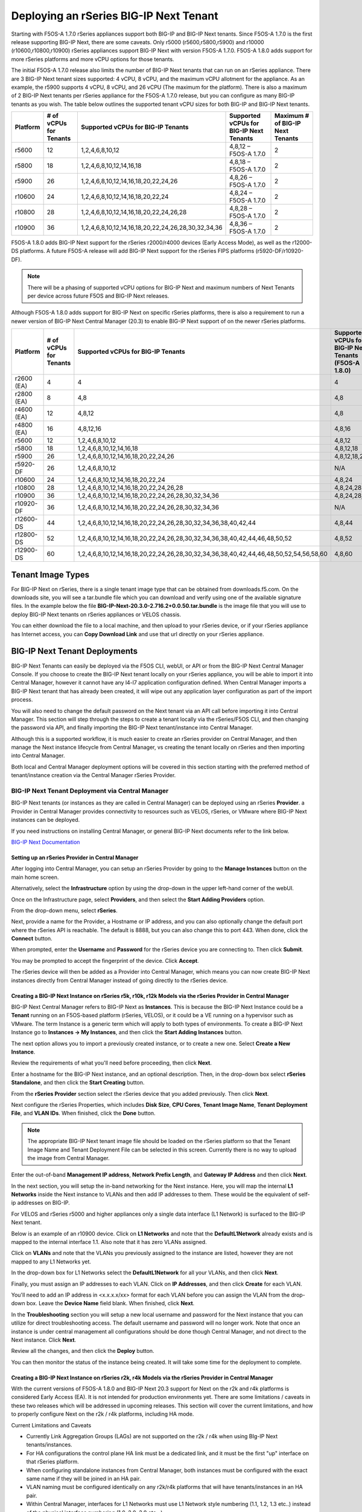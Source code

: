 =======================================
Deploying an rSeries BIG-IP Next Tenant
=======================================

Starting with F5OS-A 1.7.0 rSeries appliances support both BIG-IP and BIG-IP Next tenants. Since F5OS-A 1.7.0 is the first release supporting BIG-IP Next, there are some caveats. Only r5000 (r5600,r5800,r5900) and r10000 (r10600,r10800,r10900) rSeries appliances support BIG-IP Next with version F5OS-A 1.7.0. F5OS-A 1.8.0 adds support for more rSeries platforms and more vCPU options for those tenants.

The initial F5OS-A 1.7.0 release also limits the number of BIG-IP Next tenants that can run on an rSeries appliance. There are 3 BIG-IP Next tenant sizes supported: 4 vCPU, 8 vCPU, and the maximum vCPU allotment for the appliance. As an example, the r5900 supports 4 vCPU, 8 vCPU, and 26 vCPU (The maximum for the platform). There is also a maximum of 2 BIG-IP Next tenants per rSeries appliance for the F5OS-A 1.7.0 release, but you can configure as many BIG-IP tenants as you wish. The table below outlines the supported tenant vCPU sizes for both BIG-IP and BIG-IP Next tenants.

+--------------+------------------------+-----------------------------------------------------+-----------------------------------------+----------------------------------+
| Platform     | # of vCPUs for Tenants | Supported vCPUs for BIG-IP Tenants                  | Supported vCPUs for BIG-IP Next Tenants | Maximum # of BIG-IP Next Tenants |
+==============+========================+=====================================================+=========================================+==================================+
| r5600        | 12                     | 1,2,4,6,8,10,12                                     | 4,8,12 – F5OS-A 1.7.0                   | 2                                |
+--------------+------------------------+-----------------------------------------------------+-----------------------------------------+----------------------------------+
| r5800        | 18                     | 1,2,4,6,8,10,12,14,16,18                            | 4,8,18 – F5OS-A 1.7.0                   | 2                                |
+--------------+------------------------+-----------------------------------------------------+-----------------------------------------+----------------------------------+
| r5900        | 26                     | 1,2,4,6,8,10,12,14,16,18,20,22,24,26                | 4,8,26 – F5OS-A 1.7.0                   | 2                                |    
+--------------+------------------------+-----------------------------------------------------+-----------------------------------------+----------------------------------+
| r10600       | 24                     | 1,2,4,6,8,10,12,14,16,18,20,22,24                   | 4,8,24 – F5OS-A 1.7.0                   | 2                                |    
+--------------+------------------------+-----------------------------------------------------+-----------------------------------------+----------------------------------+
| r10800       | 28                     | 1,2,4,6,8,10,12,14,16,18,20,22,24,26,28             | 4,8,28 – F5OS-A 1.7.0                   | 2                                |    
+--------------+------------------------+-----------------------------------------------------+-----------------------------------------+----------------------------------+
| r10900       | 36                     | 1,2,4,6,8,10,12,14,16,18,20,22,24,26,28,30,32,34,36 | 4,8,36 – F5OS-A 1.7.0                   | 2                                |    
+--------------+------------------------+-----------------------------------------------------+-----------------------------------------+----------------------------------+

F5OS-A 1.8.0 adds BIG-IP Next support for the rSeries r2000/r4000 devices (Early Access Mode), as well as the r12000-DS platforms. A future F5OS-A release will add BIG-IP Next support for the rSeries FIPS platforms (r5920-DF/r10920-DF). 

.. Note:: There will be a phasing of supported vCPU options for BIG-IP Next and maximum numbers of Next Tenants per device across future F5OS and BIG-IP Next releases. 

Although F5OS-A 1.8.0 adds support for BIG-IP Next on specific rSeries platforms, there is also a requirement to run a newer version of BIG-IP Next Central Manager (20.3) to enable BIG-IP Next support of on the newer rSeries platforms. 

+--------------+------------------------+-----------------------------------------------------------------------------------------+--------------------------------------------------------+-------------------------------------------+
| Platform     | # of vCPUs for Tenants | Supported vCPUs for BIG-IP Tenants                                                      | Supported vCPUs for BIG-IP Next Tenants (F5OS-A 1.8.0) | Maximum # of BIG-IP Next Tenants          |
+==============+========================+=========================================================================================+========================================================+===========================================+
| r2600 (EA)   | 4                      | 4                                                                                       | 4                                                      | 1                                         |
+--------------+------------------------+-----------------------------------------------------------------------------------------+--------------------------------------------------------+-------------------------------------------+
| r2800 (EA)   | 8                      | 4,8                                                                                     | 4,8                                                    | 1                                         |
+--------------+------------------------+-----------------------------------------------------------------------------------------+--------------------------------------------------------+-------------------------------------------+
| r4600 (EA)   | 12                     | 4,8,12                                                                                  | 4,8                                                    | 1                                         |
+--------------+------------------------+-----------------------------------------------------------------------------------------+--------------------------------------------------------+-------------------------------------------+
| r4800 (EA)   | 16                     | 4,8,12,16                                                                               | 4,8,16                                                 | 1                                         |
+--------------+------------------------+-----------------------------------------------------------------------------------------+--------------------------------------------------------+-------------------------------------------+
| r5600        | 12                     | 1,2,4,6,8,10,12                                                                         | 4,8,12                                                 | 2                                         |
+--------------+------------------------+-----------------------------------------------------------------------------------------+--------------------------------------------------------+-------------------------------------------+
| r5800        | 18                     | 1,2,4,6,8,10,12,14,16,18                                                                | 4,8,12,18                                              | 2                                         |
+--------------+------------------------+-----------------------------------------------------------------------------------------+--------------------------------------------------------+-------------------------------------------+
| r5900        | 26                     | 1,2,4,6,8,10,12,14,16,18,20,22,24,26                                                    | 4,8,12,18,26                                           | 2                                         |
+--------------+------------------------+-----------------------------------------------------------------------------------------+--------------------------------------------------------+-------------------------------------------+
| r5920-DF     | 26                     | 1,2,4,6,8,10,12                                                                         |  N/A                                                   | N/A                                       |
+--------------+------------------------+-----------------------------------------------------------------------------------------+--------------------------------------------------------+-------------------------------------------+
| r10600       | 24                     | 1,2,4,6,8,10,12,14,16,18,20,22,24                                                       | 4,8,24                                                 | 2                                         |
+--------------+------------------------+-----------------------------------------------------------------------------------------+--------------------------------------------------------+-------------------------------------------+
| r10800       | 28                     | 1,2,4,6,8,10,12,14,16,18,20,22,24,26,28                                                 | 4,8,24,28                                              | 2                                         |
+--------------+------------------------+-----------------------------------------------------------------------------------------+--------------------------------------------------------+-------------------------------------------+
| r10900       | 36                     | 1,2,4,6,8,10,12,14,16,18,20,22,24,26,28,30,32,34,36                                     | 4,8,24,28,36                                           | 2                                         |
+--------------+------------------------+-----------------------------------------------------------------------------------------+--------------------------------------------------------+-------------------------------------------+
| r10920-DF    | 36                     | 1,2,4,6,8,10,12,14,16,18,20,22,24,26,28,30,32,34,36                                     | N/A                                                    | N/A                                       |
+--------------+------------------------+-----------------------------------------------------------------------------------------+--------------------------------------------------------+-------------------------------------------+
| r12600-DS    | 44                     | 1,2,4,6,8,10,12,14,16,18,20,22,24,26,28,30,32,34,36,38,40,42,44                         | 4,8,44                                                 | 5                                         |
+--------------+------------------------+-----------------------------------------------------------------------------------------+--------------------------------------------------------+-------------------------------------------+
| r12800-DS    | 52                     | 1,2,4,6,8,10,12,14,16,18,20,22,24,26,28,30,32,34,36,38,40,42,44,46,48,50,52             | 4,8,52                                                 | 5                                         |
+--------------+------------------------+-----------------------------------------------------------------------------------------+--------------------------------------------------------+-------------------------------------------+
| r12900-DS    | 60                     | 1,2,4,6,8,10,12,14,16,18,20,22,24,26,28,30,32,34,36,38,40,42,44,46,48,50,52,54,56,58,60 | 4,8,60                                                 | 5                                         |
+--------------+------------------------+-----------------------------------------------------------------------------------------+--------------------------------------------------------+-------------------------------------------+


Tenant Image Types
==================

For BIG-IP Next on rSeries, there is a single tenant image type that can be obtained from downloads.f5.com. On the downloads site, you will see a tar.bundle file which you can download and verify using one of the available signature files. In the example below the file **BIG-IP-Next-20.3.0-2.716.2+0.0.50.tar.bundle** is the image file that you will use to deploy BIG-IP Next tenants on rSeries appliances or VELOS chassis.

.. image:: images/rseries_deploying_a_bigip_next_tenant/image1.png
  :align: center
  :scale: 70% 

You can either download the file to a local machine, and then upload to your rSeries device, or if your rSeries appliance has Internet access, you can **Copy Download Link** and use that url directly on your rSeries appliance.

.. image:: images/rseries_deploying_a_bigip_next_tenant/image2a.png
  :align: center
  :scale: 70% 



BIG-IP Next Tenant Deployments
==============================

BIG-IP Next Tenants can easily be deployed via the F5OS CLI, webUI, or API or from the BIG-IP Next Central Manager Console. If you choose to create the BIG-IP Next tenant locally on your rSeries appliance, you will be able to import it into Central Manager, however it cannot have any l4-l7 application configuration defined. When Central Manager imports a BIG-IP Next tenant that has already been created, it will wipe out any application layer configuration as part of the import process.

You will also need to change the default password on the Next tenant via an API call before importing it into Central Manager. This section will step through the steps to create a tenant locally via the rSeries/F5OS CLI, and then changing the password via API, and finally importing the BIG-IP Next tenant/instance into Central Manager.

Although this is a supported workflow, it is much easier to create an rSeries provider on Central Manager, and then manage the Next instance lifecycle from Central Manager, vs creating the tenant locally on rSeries and then importing into Central Manager. 

Both local and Central Manager deployment options will be covered in this section starting with the preferred method of tenant/instance creation via the Central Manager rSeries Provider.


BIG-IP Next Tenant Deployment via Central Manager
-------------------------------------------------

BIG-IP Next tenants (or instances as they are called in Central Manager) can be deployed using an rSeries **Provider**. a Provider in Central Manager provides connectivity to resources such as VELOS, rSeries, or VMware where BIG-IP Next instances can be deployed. 

If you need instructions on installing Central Manager, or general BIG-IP Next documents refer to the link below.

`BIG-IP Next Documentation <https://clouddocs.f5.com/bigip-next/latest/>`_

Setting up an rSeries Provider in Central Manager
^^^^^^^^^^^^^^^^^^^^^^^^^^^^^^^^^^^^^^^^^^^^^^^^^

After logging into Central Manager, you can setup an rSeries Provider by going to the **Manage Instances** button on the main home screen. 

.. image:: images/rseries_deploying_a_bigip_next_tenant/central-manager-home.png
  :align: center
  :scale: 70% 

Alternatively, select the **Infrastructure** option by using the drop-down in the upper left-hand corner of the webUI.

.. image:: images/rseries_deploying_a_bigip_next_tenant/infrastructure.png
  :align: center
  :scale: 70% 

Once on the Infrastructure page, select **Providers**, and then select the **Start Adding Providers** option.
 
.. image:: images/rseries_deploying_a_bigip_next_tenant/providers.png
  :align: center
  :scale: 70% 

From the drop-down menu, select **rSeries**.

.. image:: images/rseries_deploying_a_bigip_next_tenant/add-an-instance-provider.png
  :align: center
  :scale: 70% 

Next, provide a name for the Provider, a Hostname or IP address, and you can also optionally change the default port where the rSeries API is reachable. The default is 8888, but you can also change this to port 443. When done, click the **Connect** button.

.. image:: images/rseries_deploying_a_bigip_next_tenant/provider-properties.png
  :align: center
  :scale: 70% 

When prompted, enter the **Username** and **Password** for the rSeries device you are connecting to. Then click **Submit**.

.. image:: images/rseries_deploying_a_bigip_next_tenant/provider-username.png
  :align: center
  :scale: 70% 

You may be prompted to accept the fingerprint of the device. Click **Accept**.

.. image:: images/rseries_deploying_a_bigip_next_tenant/fingerprint.png
  :align: center
  :scale: 70% 

The rSeries device will then be added as a Provider into Central Manager, which means you can now create BIG-IP Next instances directly from Central Manager instead of going directly to the rSeries device. 

.. image:: images/rseries_deploying_a_bigip_next_tenant/provider-summary.png
  :align: center
  :scale: 70% 

Creating a BIG-IP Next Instance on rSeries r5k, r10k, r12k Models via the rSeries Provider in Central Manager
^^^^^^^^^^^^^^^^^^^^^^^^^^^^^^^^^^^^^^^^^^^^^^^^^^^^^^^^^^^^^^^^^^^^^^^^^^^^^^^^^^^^^^^^^^^^^^^^^^^^^^^^^^^^^

BIG-IP Next Central Manager refers to BIG-IP Next as **Instances**. This is because the BIG-IP Next Instance could be a **Tenant** running on an F5OS-based platform (rSeries, VELOS), or it could be a VE running on a hypervisor such as VMware. The term Instance is a generic term which will apply to both types of environments. To create a BIG-IP Next Instance go to **Instances -> My Instances**, and then click the **Start Adding Instances** button.

.. image:: images/rseries_deploying_a_bigip_next_tenant/start-adding-instances.png
  :align: center
  :scale: 70% 

The next option allows you to import a previously created instance, or to create a new one. Select **Create a New Instance**.

.. image:: images/rseries_deploying_a_bigip_next_tenant/create-a-new-instance.png
  :align: center
  :scale: 70% 

Review the requirements of what you'll need before proceeding, then click **Next**.

.. image:: images/rseries_deploying_a_bigip_next_tenant/what-youll-need.png
  :align: center
  :scale: 70% 

Enter a hostname for the BIG-IP Next instance, and an optional description. Then, in the drop-down box select **rSeries Standalone**, and then click the **Start Creating** button.

.. image:: images/rseries_deploying_a_bigip_next_tenant/start-creating.png
  :align: center
  :scale: 70% 

From the **rSeries Provider** section select the rSeries device that you added previously. Then click **Next**.

.. image:: images/rseries_deploying_a_bigip_next_tenant/select-bigip-next-instance.png
  :align: center
  :scale: 70% 

Next configure the rSeries Properties, which includes **Disk Size**, **CPU Cores**, **Tenant Image Name**, **Tenant Deployment File**, and **VLAN IDs**. When finished, click the **Done** button.

.. Note:: The appropriate BIG-IP Next tenant image file should be loaded on the rSeries platform so that the Tenant Image Name and Tenant Deployment File can be selected in this screen. Currently there is no way to upload the image from Central Manager. 

.. image:: images/rseries_deploying_a_bigip_next_tenant/rseries-properties-1.png
  :align: center
  :scale: 70% 

Enter the out-of-band **Management IP address**, **Network Prefix Length**, and **Gateway IP Address** and then click **Next**.

.. image:: images/rseries_deploying_a_bigip_next_tenant/next-mgmt-addressing.png
  :align: center
  :scale: 70% 

In the next section, you will setup the in-band networking for the Next instance. Here, you will map the internal **L1 Networks** inside the Next instance to VLANs and then add IP addresses to them. These would be the equivalent of self-ip addresses on BIG-IP.

.. image:: images/rseries_deploying_a_bigip_next_tenant/next-networking.png
  :align: center
  :scale: 70% 

For VELOS and rSeries r5000 and higher appliances only a single data interface (L1 Network) is surfaced to the BIG-IP Next tenant. 

.. image:: images/rseries_deploying_a_bigip_next_tenant/next-internal-networking-diagram.png
  :align: center
  :scale: 70% 


Below is an example of an r10900 device. Click on **L1 Networks** and note that the **DefaultL1Network** already exists and is mapped to the internal interface 1.1. Also note that it has zero VLANs assigned. 

.. image:: images/rseries_deploying_a_bigip_next_tenant/l1networks.png
  :align: center
  :scale: 70% 

Click on **VLANs** and note that the VLANs you previously assigned to the instance are listed, however they are not mapped to any L1 Networks yet.

.. image:: images/rseries_deploying_a_bigip_next_tenant/next-vlans.png
  :align: center
  :scale: 70% 

In the drop-down box for L1 Networks select the **DefaultL1Network** for all your VLANs, and then click **Next**.

.. image:: images/rseries_deploying_a_bigip_next_tenant/default-l1network-pick.png
  :align: center
  :scale: 70% 

Finally, you must assign an IP addresses to each VLAN. Click on **IP Addresses**, and then click **Create** for each VLAN.

.. image:: images/rseries_deploying_a_bigip_next_tenant/networking-ip-addresses.png
  :align: center
  :scale: 70% 

You'll need to add an IP address in <x.x.x.x/xx> format for each VLAN before you can assign the VLAN from the drop-down box. Leave the **Device Name** field blank. When finished, click **Next**.

.. image:: images/rseries_deploying_a_bigip_next_tenant/ip-to-vlan.png
  :align: center
  :scale: 70% 

In the **Troubleshooting** section you will setup a new local username and password for the Next instance that you can utilize for direct troubleshooting access. The default username and password will no longer work. Note that once an instance is under central management all configurations should be done though Central Manager, and not direct to the Next instance. Click **Next**.

.. image:: images/rseries_deploying_a_bigip_next_tenant/admin-cm.png
  :align: center
  :scale: 70% 

Review all the changes, and then click the **Deploy** button.

.. image:: images/rseries_deploying_a_bigip_next_tenant/summary-review-deploy.png
  :align: center
  :scale: 70% 

You can then monitor the status of the instance being created. It will take some time for the deployment to complete.

.. image:: images/rseries_deploying_a_bigip_next_tenant/creating-instance.png
  :align: center
  :scale: 70% 

Creating a BIG-IP Next Instance on rSeries r2k, r4k Models via the rSeries Provider in Central Manager
^^^^^^^^^^^^^^^^^^^^^^^^^^^^^^^^^^^^^^^^^^^^^^^^^^^^^^^^^^^^^^^^^^^^^^^^^^^^^^^^^^^^^^^^^^^^^^^^^^^^^^

With the current versions of F5OS-A 1.8.0 and BIG-IP Next 20.3 support for Next on the r2k and r4k platforms is considered Early Access (EA). It is not intended for production environments yet. There are some limitations / caveats in these two releases which will be addressed in upcoming releases. This section will cover the current limitations, and how to properly configure Next on the r2k / r4k platforms, including HA mode. 

Current Limitations and Caveats

- Currently Link Aggregation Groups (LAGs) are not supported on the r2k / r4k when using BIg-IP Next tenants/instances.
- For HA configurations the control plane HA link must be a dedicated link, and it must be the first "up" interface on that rSeries platform.
- When configuring standalone instances from Central Manager, both instances must be configured with the exact same name if they will be joined in an HA pair.
- VLAN naming must be configured identically on any r2k/r4k platforms that will have tenants/instances in an HA pair.
- Within Central Manager, interfaces for L1 Networks must use L1 Network style numbering (1.1, 1.2, 1.3 etc..) instead of the physical interface numbering (1.0, 2.0, 3.0 etc...) 
- When configuring a standalone instance from Central Manager, all VLAN naming between nodes in an HA cluster must be identical.
- When configuring a standalone instance from Central Manager, all L1 Network naming between nodes in an HA cluster must be identical.
- When configuring a standalone instance from Central Manager, all VLANs must be configured in the Default VRF.
- When configuring a standalone instance from Central Manager, IP addresses should only be configured for non-HA networks. i.e. don't configure IP addresses for CPHA and DPHA networks when defining the standalone instances.


BIG-IP Next Central Manager refers to BIG-IP Next as **Instances**. This is because the BIG-IP Next Instance could be a **Tenant** running on an F5OS-based platform (rSeries, VELOS), or it could be a VE running on a hypervisor such as VMware. The term Instance is a generic term which will apply to both types of environments. To create a BIG-IP Next Instance go to **Instances -> My Instances**, and then click the **Start Adding Instances** button.

.. image:: images/rseries_deploying_a_bigip_next_tenant/start-adding-instances.png
  :align: center
  :scale: 70% 

The next option allows you to import a previously created instance, or to create a new one. Select **Create a New Instance**.

.. image:: images/rseries_deploying_a_bigip_next_tenant/create-a-new-instance.png
  :align: center
  :scale: 70% 

Review the requirements of what you'll need before proceeding, then click **Next**.

.. image:: images/rseries_deploying_a_bigip_next_tenant/what-youll-need.png
  :align: center
  :scale: 70% 

Enter a hostname for the BIG-IP Next instance, and an optional description. Then, in the drop-down box select **rSeries Standalone**, and then click the **Start Creating** button. From the **rSeries Provider** section select the rSeries device that you added previously. Then click **Next**.

.. Note:: In the current F5OS-A 1.8.0 and BIG-IP Next releases the hostname must be exactly the same for any standalone nodes that wil be later joined as part of an HA cluster.

.. image:: images/rseries_deploying_a_bigip_next_tenant/start-creating-4k.png
  :align: center
  :scale: 70% 

Next configure the rSeries Properties, which includes **Disk Size**, **CPU Cores**, **Tenant Image Name**, **Tenant Deployment File**, and **VLAN IDs**. You will need one or more in-band VLANs for client/server traffic, and one VLAN for data plane HA traffic, and another for control plane HA traffic. When finished, click the **Done** button. Enter the out-of-band **Management IP address**, **Network Prefix Length**, and **Gateway IP Address** and then click **Next**.

.. Note:: The appropriate BIG-IP Next tenant image file should be loaded on the rSeries platform so that the Tenant Image Name and Tenant Deployment File can be selected in this screen. Currently there is no way to upload the image from Central Manager. 

.. image:: images/rseries_deploying_a_bigip_next_tenant/rseries-properties-1-4k.png
  :align: center
  :scale: 70% 


In the next section, you will setup the in-band networking for the Next instance. Here, you will map the internal **L1 Networks** inside the Next instance to VLANs and then add IP addresses to them. These would be the equivalent of self-ip addresses on BIG-IP.

.. image:: images/rseries_deploying_a_bigip_next_tenant/next-networking.png
  :align: center
  :scale: 70% 

BIG-IP Next support for the r2000/r4000 models is in an Early Access (EA) mode for F5OS 1.8.0. There are restrictions related to configuration of interfaces and LAGs with this release, that will be addressed in follow-on F5OS and BIG-IP Next releases. What is shown here is what the current support is in the EA versions of F5OS-A 1.8.0 in combination with BIG-IP Next v20.3. 

In the EA release the following restrictions apply to the r2000/r4000 appliances.

- LAGs are not supported with BIG-IP Next 
- For HA configurations the Control Plane VLAN must run on a dedicated physical interface, and it must be the lowest numbered "up" interface. 


Both restrictions will be addressed in future releases.

In order to understand how to configure the networking when onboarding a BIG-IP Next tenant it is important to understand the mapping of physical interface numbering on the r2000/r4000 platforms and how they map to internal BIG-IP Next L1 Networking interfaces. In the diagram below, you can see that F5OS physical interface numbering follows the format of:

- 1.0, 2.0, 3.0, 4.0, 5.0, 6.0, 7.0, 8.0

Inside the BIG-IP Next instance/tenant these physical interfaces must be mapped to L1 Network interfaces manually. You only need to create L1 Networks for ports that you are actually using, unused ports do not need L1 networks created. In the diagram below, you can see that Next L1 Networking interface numbering follows the format of:

- 1.1, 1.2, 1.3, 1.4, 1.5, 1.6, 1.7, 1.8

.. image:: images/rseries_deploying_a_bigip_next_tenant/r4k-l1-networking-mapping.png
  :align: center
  :scale: 70% 

Unlike the r5000 and higher rSeries models, L1 Networks are not automatically created. You will need to create an L1 Network for each physical interface you intend to use. You are free to name the L1 Networks however you wish but for the sake of simplicity we recommend using naming as seen below.  Remember that they must be identical names and interfaces on both instances in an HA cluster. For this example, the following L1 network names and interface mappings are used.

+------------------+-----------------------------+
| L1 Network Name  | L1 Network Interface Number |
+==================+=============================+
| CPHA             | 1.5                         |
+------------------+-----------------------------+
| DPHA             | 1.6                         |
+------------------+-----------------------------+
| INBAND           | 1.7                         |
+------------------+-----------------------------+

.. NOTE:: In this example, the first "up" interface on both r4k units is interface 5.0 (at the F5OS layer), however we will use the L1 Networking style numbering of 1.5 for the L1 Networking interfaces. 

.. image:: images/rseries_deploying_a_bigip_next_tenant/lowestnumber.png
  :align: center
  :scale: 70% 


Below is an example of an r4800 device. Note there are no default L1 Networks defined. Click on **Create** and create multiple **L1Networks**. Ideally, you should create one for each physical interface that is going to be used. In this case we will have 3 total. Give Each L1 Network a descriptive name (and it must be the same names between members of an HA cluster), and then map it to the L1 Network interface that maps to the F5OS physical interface you are using. Be sure to use the L1 Networking numbering format. i.e. 1.1, 1.2, 1.3 etc...

.. image:: images/rseries_deploying_a_bigip_next_tenant/create-3-times.png
  :align: center
  :scale: 70% 


Click on **VLANs** and note that the VLANs you previously assigned to the instance are listed, however they are not mapped to any L1 Networks yet. In the drop-down box for L1 Networks select the proper L1 Network for all your VLANs, and then click **Next**.

.. image:: images/rseries_deploying_a_bigip_next_tenant/next-vlans-4k.png
  :align: center
  :scale: 70% 


Finally, you must assign an IP addresses to each VLAN. Click on **IP Addresses**, and then click **Create** for each VLAN. You'll need to add an IP address in <x.x.x.x/xx> format for each VLAN before you can assign the VLAN from the drop-down box. Leave the **Device Name** field blank. When finished, click **Next**. Do not assign IP address to the CP and DP HA L1 Networks. You'll do that later in the HA setup.

.. image:: images/rseries_deploying_a_bigip_next_tenant/networking-ip-addresses.png
  :align: center
  :scale: 70% 


In the **Troubleshooting** section you will setup a new local username and password for the Next instance that you can utilize for direct troubleshooting access. The default username and password will no longer work. Note that one an instance is under central management all configurations should be done though Central Manager, and not direct to the Next instance. Click **Next**.

.. image:: images/rseries_deploying_a_bigip_next_tenant/admin-cm.png
  :align: center
  :scale: 70% 

Review all the changes, and then click the **Deploy** button.

.. image:: images/rseries_deploying_a_bigip_next_tenant/summary-review-deploy.png
  :align: center
  :scale: 70% 

You can then monitor the status of the instance being created. It will take some time for the deployment to complete.

.. image:: images/rseries_deploying_a_bigip_next_tenant/creating-instance-4k.png
  :align: center
  :scale: 70%  

You can then begin creating the second standalone instance on your other rSeries device. The **Hostname** must be identical to the first Next instance that was created. (This is a temporary restriction that will be addressed in a subsequent release). Select the provider for the second rSeries device.

.. image:: images/rseries_deploying_a_bigip_next_tenant/create-second-instance.png
  :align: center
  :scale: 70%  

Configure the rSeries Properties exactly the same as the first instance, and then configure a unique management IP address for the instance.

.. image:: images/rseries_deploying_a_bigip_next_tenant/second-management.png
  :align: center
  :scale: 70%  

Configure the L1 Networks and VLANs exactly the same as the first Next instance.   

.. image:: images/rseries_deploying_a_bigip_next_tenant/second-vlans.png
  :align: center
  :scale: 70% 

Configure unique IP address for your in-band VLANs, and do not add IP addresses for the CP or DP HA VLANs. This will be done later when you enable HA.

.. image:: images/rseries_deploying_a_bigip_next_tenant/second-ip-addresses.png
  :align: center
  :scale: 70% 

Finally, review the configuration and then press the **Deploy** button.

.. image:: images/rseries_deploying_a_bigip_next_tenant/review-and-deploy-second.png
  :align: center
  :scale: 70% 

You'll then see the second instance being created.

.. image:: images/rseries_deploying_a_bigip_next_tenant/second-instance-create.png
  :align: center
  :scale: 70% 

Once both standalone Next instances are active, you can begin the process to enable HA to join them in a cluster. On one of the instance thick the **Standalone** hyperlink in the **Mode** column. This will take you to a new screen where you can review the requirements for the HA setup. Click the **Enable HA** button. 


.. image:: images/rseries_deploying_a_bigip_next_tenant/enable-ha.png
  :align: center
  :scale: 70% 

On the **HA Nodes** screen, select the second instance (with the same name) from the **Available Standalone Instances** drop-down menu.

.. image:: images/rseries_deploying_a_bigip_next_tenant/ha-nodes.png
  :align: center
  :scale: 70% 

On the **HA VLANs** page Select your CP and DP HA VLANs from the drop-down boxes. Be sure to map the proper VLANs to the Control Plane and Data Plane. ON the next screen you will provide a **HA Name** and floating **HA Management Address**. This is the IP address that will float between the HA cluster on the management network to whichever node is active. Finally, configure your **Control Plane Address** and ** Data Plane Primary Address for each node in the HA cluster. Then click **Next**.

.. image:: images/rseries_deploying_a_bigip_next_tenant/ha-vlans.png
  :align: center
  :scale: 70% 

You should then see you internal and external VLANs. You can click on the Internal VLAN to configure the HA IP addresses. Click the plus sign **+** two times to create two more self-IPs.

.. image:: images/rseries_deploying_a_bigip_next_tenant/traffic-vlans.png
  :align: center
  :scale: 70%

On the first line change the drop-down box to **Active Node IP Address**, on the second line change the drop-down box to **Standby Node IP Address**, and on the third line change the drop-down box to **Floating IP Address**. Then configure the proper IP addresses for the Internal VLAN. Then click and repeat the same process on the External VLAN.

.. image:: images/rseries_deploying_a_bigip_next_tenant/self-ips.png
  :align: center
  :scale: 70%

On the first line change the drop-down box to **Active Node IP Address**, on the second line change the drop-down box to **Standby Node IP Address**, and on the third line change the drop-down box to **Floating IP Address**. Then configure the proper IP addresses for the External VLAN. Both VLANs should now show a green status.

.. image:: images/rseries_deploying_a_bigip_next_tenant/self-ips-external.png
  :align: center
  :scale: 70%

Finally, review the configuration and click the **Deploy HA** button. In the **My Instances** screen, eventually the two standalone instances will merge into one instance with the **Mode** set to **HA**. Central Manager will now manage the HA cluster as one entity via the floating management IP address. There is no need to manage the nodes individually or worry about synchronizing configurations as is the case with BIG-IP. This shows the simplified HA management provided by Central Manager.


.. image:: images/rseries_deploying_a_bigip_next_tenant/deploy-ha.png
  :align: center
  :scale: 70%

BIG-IP Next Tenant Deployment via F5OS CLI
==========================================

If you choose to create the BIG-IP Next tenant locally on your rSeries appliance, you will be able to import it into Central Manager, however it cannot have any l4-l7 application configuration defined. When Central Manager imports a BIG-IP Next tenant that has already been created, it will wipe out any application layer configuration as part of the import process.

You will also need to change the default password on the Next tenant via an API call before importing it into Central Manager. This section will step through the steps to create a tenant locally via the rSeries/F5OS CLI, and then changing the password via API, and finally importing the BIG-IP Next tenant/instance into Central Manager.

Although this is a supported workflow, it is much easier to create an rSeries provider on Central Manager, and then manage the Next instance lifecycle from Central Manager, vs creating the tenant locally on rSeries and then importing into Central Manager.

Uploading a BIG-IP Next Tenant Image via F5OS CLI
-------------------------------------------------

BIG-IP Next tenant software images are loaded directly into the F5OS platform layer in the same manner as BIG-IP tenant images. For the initial release of BIG-IP Next on rSeries, supported tenant versions are v20.1 and later. 

Before deploying any BIG-IP Next tenant, you must ensure you have a proper tenant software release loaded into the F5OS platform layer. If an HTTPS/SCP/SFTP server is not available, you may upload a BIG-IP Next tenant image using SCP directly to the F5OS platform layer. Simply SCP an image to the out-of-band management IP address using the admin account and a path of **IMAGES**. There are also other upload options available in the webUI (Upload from Browser) or API (HTTPS/SCP/SFTP). Below is an example of using SCP from a remote client. Note, in releases prior to F5OS-A 1.8.0 you can only upload tenant images using SCP via the root account. In F5OS-A 1.8.0 and later the admin account will be used to SCP tenant images, and root access will no longer be required.

.. code-block:: bash

    prompt% scp BIG-IP-Next-20.1.0-2.279.0+0.0.75.tar.bundle root@10.255.2.43:IMAGES

You may also import the BIG-IP Next tenant image file from the F5OS CLI. Use the **file import** command to get the tenant image file from a remote HTTPS server or from a remote server over SCP or SFTP. Below is an example of importing from a remote HTTPS server. Note the target directory should be **images/tenant**:

.. code-block:: bash

    Boston-r10900-1# file import remote-host 10.255.0.142 remote-file /upload/BIG-IP-Next-20.1.0-2.279.0+0.0.75.tar.bundle local-file images/tenant/BIG-IP-Next-20.1.0-2.279.0+0.0.75.tar.bundle username corpuser insecure
    Value for 'password' (<string>): ********
    result File transfer is initiated.(images/tenant/BIG-IP-Next-20.1.0-2.279.0+0.0.75.tar.bundle)

If a remote HTTPS server is not available, you may also import the file from the CLI over SCP by adding the **protocol scp** option to the command line:

.. code-block:: bash

    Boston-r10900-1# file import remote-host 10.255.0.142 remote-file /var/www/server/1/upload/BIG-IP-Next-20.1.0-2.279.0+0.0.75.tar.bundle local-file images/tenant/BIG-IP-Next-20.1.0-2.279.0+0.0.75.tar.bundle username root insecure protocol scp
    Value for 'password' (<string>): ********
    result File transfer is initiated.(images/tenant/BIG-IP-Next-20.1.0-2.279.0+0.0.75.tar.bundle)


The command **file transfer-status** will provide details of the transfer progress and any errors:

.. code-block:: bash

    Boston-r10900-1# file import remote-host 10.255.0.142 remote-file /var/www/server/1/upload/BIG-IP-Next-20.1.0-2.279.0+0.0.75.tar.bundle local-file images/tenant/BIG-IP-Next-20.1.0-2.279.0+0.0.75.tar.bundle username root insecure protocol scp
    Value for 'password' (<string>): ********
    result File transfer is initiated.(images/tenant/BIG-IP-Next-20.1.0-2.279.0+0.0.75.tar.bundle)


    Boston-r10900-1# show file transfer-operations
    LOCAL FILE PATH                                               REMOTE HOST   REMOTE FILE PATH                                                         OPERATION    PROTOCOL  STATUS                                TIMESTAMP                 
    --------------------------------------------------------------------------------------------------------------------------------------------------------------------------------------------------------------------------------------------
    images/import/BIGIP-15.1.4-0.0.47.ALL-VELOS.qcow2.zip.bundle  10.255.0.142  /upload/BIGIP-15.1.4-0.0.47.ALL-VELOS.qcow2.zip.bundle                   Import file  HTTPS              Completed                    Wed Dec 22 22:11:47 2021  
    images/tenant/BIGIP-15.1.4-0.0.47.ALL-VELOS.qcow2.zip.bundle  10.255.0.142  /upload/BIGIP-15.1.4-0.0.47.ALL-VELOS.qcow2.zip.bundle                   Import file  HTTPS     Unauthorized Request, HTTP Error 401  Wed Dec 22 22:21:59 2021  
    images/tenant/BIGIP-15.1.4-0.0.47.ALL-VELOS.qcow2.zip.bundle  10.255.0.142  /upload/BIGIP-15.1.4-0.0.47.ALL-VELOS.qcow2.zip.bundle                   Import file  SCP       Failed to recv file                   Wed Dec 22 22:22:57 2021  
    images/tenant/BIGIP-15.1.4-0.0.47.ALL-VELOS.qcow2.zip.bundle  10.255.0.142  /var/www/server/1/upload/BIGIP-15.1.4-0.0.47.ALL-VELOS.qcow2.zip.bundle  Import file  SCP       In Progress (7.0%)                    Wed Dec 22 22:25:14 2021  

You can view the current tenant images and their status in the F5OS CLI by using the **show images** command:

.. code-block:: bash

    r10900-2# show images
                                                    IN                                    
    NAME                                            USE    TYPE                STATUS     
    --------------------------------------------------------------------------------------
    BIG-IP-Next-20.1.0-2.279.0+0.0.75               false  helm-image          processed  
    BIG-IP-Next-20.1.0-2.279.0+0.0.75.tar.bundle    false  helm-bundle         verified   
    BIG-IP-Next-20.1.0-2.279.0+0.0.75.yaml          false  helm-specification  verified   
    BIGIP-15.1.5-0.0.8.ALL-F5OS.qcow2.zip.bundle    false  vm-image            verified   
    BIGIP-15.1.6.1-0.0.6.ALL-F5OS.qcow2.zip.bundle  false  vm-image            verified   
    BIGIP-17.1.0.1-0.0.4.ALL-F5OS.qcow2.zip.bundle  false  vm-image            verified   

    r10900-2# 


Creating a BIG-IP Next Tenant via F5OS CLI
------------------------------------------

BIG-IP Next tenant lifecycle can be fully managed via the CLI using the **tenants** command in **config** mode. Using command tab completion and question marks will help display all the tenant options. Enter **config** mode and enter the command **tenants tenant <tenant-name> config ** where **<tenant-name>** is the name of the tenant you would like to create. Then use tab completion and question marks to see the various options that can be configured for the tenant as seen below:

.. code-block:: bash

  r10900-1-gsa(config)# tenants tenant next-tenant config ?
  Possible completions:
    appliance-mode           Appliance mode can be enabled/disabled at tenant level
    cryptos                  Enable crypto devices for the tenant.
    dag-ipv6-prefix-length   Tenant default value of IPv6 networking mask used by disaggregator algorithms
    gateway                  User-specified gateway for the tenant static mgmt-ip.
    image                    User-specified image for tenant.
    mac-data                 
    memory                   User-specified memory in MBs for the tenant.
    mgmt-ip                  User-specified mgmt-ip for the tenant management access.
    nodes                    User-specified node-number(s) in the partition to schedule the tenant.
    prefix-length            User-specified prefix-length for the tenant static mgmt-ip.
    running-state            User-specified desired state for the tenant.
    storage                  User-specified storage information
    type                     Tenant type.
    vcpu-cores-per-node      User-specified number of logical cpu cores for the tenant.
    virtual-wires            User-specified virtual-wires from virtual-wire table for the tenant.
    vlans                    User-specified vlan-id from vlan table for the tenant.
  r10900-1-gsa(config)#

Below is an example of a fully configured tenant specifying all the required options. Bes sure to commit after making any changes.

.. code-block:: bash

  r10900-1-gsa(config)# tenants tenant next-tenant config type BIG-IP-Next image BIG-IP-Next-20.3.0-2.716.2+0.0.50 deployment-file BIG-IP-Next-20.3.0-2.716.2+0.0.50.yaml mgmt-ip 172.22.50.31 prefix-length 26 gateway 172.22.50.62 storage size 25 nodes 1 vcpu-cores-per-node 4 memory 14848 vlans [ 500 501 502 ] running-state deployed  
  r10900-1-gsa(config-tenant-next-tenant)#
  r10900-1-gsa(config-tenant-next-tenant)# commit
  Commit complete.
  r10900-1-gsa(config-tenant-next-tenant)#


Validating BIG-IP Next Tenant Status via F5OS CLI
-------------------------------------------------

After the tenant is created you can run the command **show running-config tenants** to see what has been configured:

.. code-block:: bash

 r10900-1-gsa# show running-config tenants 
  tenants tenant next-tenant
  config type            BIG-IP-Next
  config image           BIG-IP-Next-20.3.0-2.716.2+0.0.50
  config deployment-file BIG-IP-Next-20.3.0-2.716.2+0.0.50.yaml
  config nodes           [ 1 ]
  config mgmt-ip         172.22.50.31
  config prefix-length   26
  config gateway         172.22.50.62
  config dag-ipv6-prefix-length 128
  config vlans           [ 500 501 502 ]
  config cryptos         enabled
  config vcpu-cores-per-node 4
  config memory          14848
  config storage size 25
  config running-state   deployed
  config mac-data mac-block-size one
  config appliance-mode disabled
  !
  r10900-1-gsa#



To see the actual status of the tenants, issue the CLI command **show tenants** or optionally you can specify a specific tenant as seen below. You can keep reissuing the command to see the BIG-IP Next pods start up and change status until they all show **Running** status.

.. code-block:: bash

  r10900-1-gsa# show tenants tenant next-tenant 
  tenants tenant next-tenant
  state unit-key-hash    VWDHXgBMatRWagdRUleaYE73IbGlVyqJbM3MSg/QpprheSlTPvyATR0DI0H77QyRsvXsfAXUq05TEy8u4nL9YA==
  state type             BIG-IP-Next
  state image            BIG-IP-Next-20.3.0-2.716.2+0.0.50
  state deployment-file  BIG-IP-Next-20.3.0-2.716.2+0.0.50.yaml
  state upgrade-status   not-started
  state mgmt-ip          172.22.50.31
  state prefix-length    26
  state gateway          172.22.50.62
  state dag-ipv6-prefix-length 128
  state vlans            [ 500 501 502 ]
  state cryptos          enabled
  state vcpu-cores-per-node 4
  state qat-vf-count     16
  state memory           14848
  state storage size 25
  state running-state    deployed
  state appliance-mode disabled
  state ha-state         standalone
  state feature-flags clustering-as-service true
  state feature-flags stats-stream-capable true
  state namespace        default-tid-14
  state status           Running
  state mac-data base-mac 00:94:a1:39:aa:25
  state mac-data mac-pool-size 1
  MAC                
  -------------------
  00:94:a1:39:aa:25  

  NODE  CPUS             
  -----------------------
  1     [ 11 12 35 36 ]  

                                                      INSTANCE  TENANT                                                                                                   
  NODE  POD NAME                                      ID        SLOT    PHASE    CREATION TIME         READY TIME            STATUS                   MGMT MAC           
  -----------------------------------------------------------------------------------------------------------------------------------------------------------------------
  1     next-tenant-data-store                        1         -       Running  2024-10-30T22:11:22Z  2024-10-30T22:12:02Z  Started tenant instance  00:94:a1:39:aa:26  
  1     next-tenant-f5-access-apmd                    1         -       Running  2024-10-30T22:11:22Z  2024-10-30T22:11:24Z  Started tenant instance  00:94:a1:39:aa:26  
  1     next-tenant-f5-access-renderer                1         -       Running  2024-10-30T22:11:22Z  2024-10-30T22:11:24Z  Started tenant instance  00:94:a1:39:aa:26  
  1     next-tenant-f5-access-session-manager         1         -       Running  2024-10-30T22:11:22Z  2024-10-30T22:11:24Z  Started tenant instance  00:94:a1:39:aa:26  
  1     next-tenant-f5-appsvcs                        1         -       Running  2024-10-30T22:11:22Z  2024-10-30T22:11:23Z  Started tenant instance  00:94:a1:39:aa:26  
  1     next-tenant-f5-asec-clientside-js-obfuscator  1         -       Running  2024-10-30T22:11:22Z  2024-10-30T22:11:23Z  Started tenant instance  00:94:a1:39:aa:26  
  1     next-tenant-f5-asec-ip-intelligence           1         -       Running  2024-10-30T22:11:22Z  2024-10-30T22:11:24Z  Started tenant instance  00:94:a1:39:aa:26  
  1     next-tenant-f5-asec-policy-compiler           1         -       Running  2024-10-30T22:11:22Z  2024-10-30T22:11:25Z  Started tenant instance  00:94:a1:39:aa:26  
  1     next-tenant-f5-avcl                           1         -       Running  2024-10-30T22:11:22Z  2024-10-30T22:11:42Z  Started tenant instance  00:94:a1:39:aa:26  
  1     next-tenant-f5-cmsg-mq                        1         -       Running  2024-10-30T22:11:22Z  2024-10-30T22:11:47Z  Started tenant instance  00:94:a1:39:aa:26  
  1     next-tenant-f5-csm-api-engine                 1         -       Running  2024-10-30T22:11:22Z  2024-10-30T22:12:32Z  Started tenant instance  00:94:a1:39:aa:26  
  1     next-tenant-f5-csm-bird                       1         -       Running  2024-10-30T22:11:22Z  2024-10-30T22:11:25Z  Started tenant instance  00:94:a1:39:aa:26  
  1     next-tenant-f5-csm-icb                        1         -       Running  2024-10-30T22:11:22Z  2024-10-30T22:12:27Z  Started tenant instance  00:94:a1:39:aa:26  
  1     next-tenant-f5-csm-qkview                     1         -       Running  2024-10-30T22:11:20Z  2024-10-30T22:11:48Z  Started tenant instance  00:94:a1:39:aa:26  
  1     next-tenant-f5-dssm                           1         -       Running  2024-10-30T22:11:22Z  2024-10-30T22:11:52Z  Started tenant instance  00:94:a1:39:aa:26  
  1     next-tenant-f5-eesv-licensing                 1         -       Running  2024-10-30T22:11:22Z  2024-10-30T22:11:25Z  Started tenant instance  00:94:a1:39:aa:26  
  1     next-tenant-f5-eesv-vault                     1         -       Running  2024-10-30T22:11:22Z  2024-10-30T22:12:32Z  Started tenant instance  00:94:a1:39:aa:26  
  1     next-tenant-f5-fcdn-sync                      1         -       Running  2024-10-30T22:11:24Z  2024-10-30T22:11:52Z  Started tenant instance  00:94:a1:39:aa:26  
  1     next-tenant-f5-fsm-tmm                        1         -       Running  2024-10-30T22:11:22Z  2024-10-30T22:11:52Z  Started tenant instance  00:94:a1:39:aa:26  
  1     next-tenant-f5-onboarding                     1         -       Running  2024-10-30T22:11:22Z  2024-10-30T22:11:23Z  Started tenant instance  00:94:a1:39:aa:26  
  1     next-tenant-f5-platform-agent                 1         -       Running  2024-10-30T22:11:22Z  2024-10-30T22:13:12Z  Started tenant instance  00:94:a1:39:aa:26  
  1     next-tenant-f5-toda-logpull                   1         -       Running  2024-10-30T22:11:22Z  2024-10-30T22:11:25Z  Started tenant instance  00:94:a1:39:aa:26  
  1     next-tenant-f5-toda-observer                  1         -       Running  2024-10-30T22:11:22Z  2024-10-30T22:11:52Z  Started tenant instance  00:94:a1:39:aa:26  
  1     next-tenant-f5-toda-otel-collector            1         -       Running  2024-10-30T22:11:22Z  2024-10-30T22:11:52Z  Started tenant instance  00:94:a1:39:aa:26  
  1     next-tenant-f5-toda-server                    1         -       Running  2024-10-30T22:11:21Z  2024-10-30T22:11:22Z  Started tenant instance  00:94:a1:39:aa:26  

  r10900-1-gsa

BIG-IP Next Tenant Deployment via F5OS webUI
============================================

If you choose to create the BIG-IP Next tenant locally on your rSeries appliance, you will be able to import it into Central Manager, however it cannot have any l4-l7 application configuration defined. When Central Manager imports a BIG-IP Next tenant that has already been created, it will wipe out any application layer configuration as part of the import process.

You will also need to change the default password on the Next tenant via an API call before importing it into Central Manager. This section will step through the steps to create a tenant locally via the rSeries/F5OS  webUI, and then changing the password via API, and finally importing the BIG-IP Next tenant/instance into Central Manager.

Although this is a supported workflow, it is much easier to create an rSeries provider on Central Manager, and then manage the Next instance lifecycle from Central Manager, vs creating the tenant locally on rSeries and then importing into Central Manager.

Uploading BIG-IP Next Tenant Images via F5OS webUI
--------------------------------------------------

Before deploying any BIG-IP Next tenant, you must ensure you have a proper tenant software release loaded into F5OS. Under **Tenant Management** there is a page for uploading tenant software images. There are BIG-IP Next tenant images specifically for F5OS based systems.

You can upload a tenant image via the webUI in two different places. The first is by going to the **Tenant Management > Tenant Images** page. There are two options on this page; you can click the **Import** button and you will receive a pop-up asking for the URL of a remote HTTPS server with optional credentials, and the ability to ignore certificate warnings.

.. image:: images/rseries_deploying_a_bigip_next_tenant/image71.png
  :align: center
  :scale: 70% 

.. image:: images/rseries_deploying_a_bigip_next_tenant/image72.png
  :align: center
  :scale: 70% 

.. image:: images/rseries_deploying_a_bigip_next_tenant/image2.png
  :align: center
  :scale: 70%   

The second option is to click the **Upload** button to select an image file that you have previously downloaded directly from your computer via the browser.

.. image:: images/rseries_deploying_a_bigip_next_tenant/image73.png
  :align: center
  :scale: 70% 

After the image is uploaded, you need to wait until it shows **Verified** status before deploying a tenant. The second option in the webUI to upload files is via the **System Settings > File Utilities** page. In the drop-down for the **Base Directory** select **images/tenant**, and here you will see all the available tenant images on the system. You can use the same **Import** and **Upload** options as outlined in the previous example.

.. image:: images/rseries_deploying_a_bigip_next_tenant/image50.png
  :align: center
  :scale: 70% 

If an HTTPS server is not available and uploading from a client machine is not an option, you may upload a tenant image using SCP directly to the appliance. Simply SCP an image to the F5OS out-of-band management IP address using the admin account and a path of **IMAGES**. 

.. code-block:: bash

    scp BIG-IP-Next-20.1.0-2.279.0+0.0.75.tar.bundle admin@10.255.0.148:IMAGES


Creating a BIG-IP Next Tenant via F5OS webUI
--------------------------------------------

You can deploy a BIG-IP Next tenant from the webUI using the **Add** button in the **Tenant Management > Tenant Deployments** screen.

.. image:: images/rseries_deploying_a_bigip_next_tenant/image74.png
  :align: center
  :scale: 70% 

The tenant deployment options are almost identical to deploying a vCMP guest on older generations of BIG-IP, with a few minor differences and almost identical to deploying a BIG-IP tenant on rSeries. For **Type** select **BIG-IP-Next**. Supply a name for the tenant and choose the BIG-IP Next **Image** and **Deployment File** for it to run.  Next, you will assign an out-of-band management address, prefix, and gateway, and assign VLANs you want the tenant to inherit. There is also an option to adjust the virtual disk size if this tenant will need more space, you can set this for 25GB. There are **Recommended** and **Advanced** options for resource provisioning; choosing recommended will automatically adjust memory based on the vCPUs allocated to the tenant. Choosing Advanced will allow you to over-allocate memory which is something iSeries did not support. Be sure to consult the supported vCPU options in this guide or in the releases notes for a specific release, not all vCPU options are supported.  You can choose different states (Configured or Deployed, Provisioned is not supported for BIG-IP Next) just like vCMP and there is an option to enable/disable HW Crypto and Compression Acceleration (recommended this stay enabled). And finally, there is an option to enable Appliance mode which will disable root/bash access to the tenant. Once you click **Save** the tenant will move to the desired state of **Configured**, **Provisioned**, or **Deployed**.

.. image:: images/rseries_deploying_a_bigip_next_tenant/image75.png
  :align: center
  :scale: 70% 


Validating BIG-IP Next Tenant Status via F5OS webUI
---------------------------------------------------

Once the tenant is deployed you can monitor its status in the **Tenant Management > Tenant Deployments** webUI page. You'll see the **State** show **Deployed** but the **Status** column will be empty until the tenant starts initializing.

.. image:: images/rseries_deploying_a_bigip_next_tenant/image76.png
  :align: center
  :scale: 70% 

The tenant will cycle through various phases as the tenant starts initializing. It should go from a **Provisioning** to a **Running** Status.

.. image:: images/rseries_deploying_a_bigip_next_tenant/image77.png
  :align: center
  :scale: 70% 

You can then click the carat in the right-hand side of the the webUI row to get more detailed status.

.. image:: images/rseries_deploying_a_bigip_next_tenant/image78.png
  :align: center
  :scale: 70%   

To watch the status of the BIG-IP Next tenant's containers during startup, go to **Tenant Management -> Tenant Details**. Click the **Hide** buttons showing tenant CPU, Memory, and Disk Usage. 

.. image:: images/rseries_deploying_a_bigip_next_tenant/tenant11aaa.png
  :align: center
  :scale: 70%   

Select the BIG-IP Next **Tenant Name** and set **Auto Refresh** for 10 seconds. You can then hover over the **Phase** column to get more details while resources are being allocated.

.. image:: images/rseries_deploying_a_bigip_next_tenant/tenant11aa.png
  :align: center
  :scale: 70%   

Eventually, you will see various pods starting up and showing **Pending** status.

.. image:: images/rseries_deploying_a_bigip_next_tenant/tenant11ab.png
  :align: center
  :scale: 70%   

You can continue monitor the pods until they all go into the **Running** phase. This means that the tenant is now operational. If there were issues with any of the containers starting, it would show up in this webUI page.

.. image:: images/rseries_deploying_a_bigip_next_tenant/tenant11ac.png
  :align: center
  :scale: 70%   

Once the tenant is fully running. You can then go back to the **Tenant Deployments** screen and click the Carat in the right hand column for the BIG-IP Next Tenant to see more details. 

.. image:: images/rseries_deploying_a_bigip_next_tenant/tenant11b.png
  :align: center
  :scale: 70% 

Now re-examine the dashboards in the webUI. Examine the **System Summary** and click the **Show Utilization** to see how memory and storage is allocated. Examine how all the resources are allocated within your rSeries appliance.

.. image:: images/rseries_deploying_a_bigip_next_tenant/dashboard-system.png
  :align: center
  :scale: 70% 

Click on the **Tenant Overview** tab and examine the dashboard. 


.. image:: images/rseries_deploying_a_bigip_next_tenant/tenant-overview.png
  :align: center
  :scale: 70% 

Click on the **CPU** tab and examine the dashboard. Here you can see how vCPus are allocated within the rSeries system as well as their utilization.

.. image:: images/rseries_deploying_a_bigip_next_tenant/cpu-dashboard.png
  :align: center
  :scale: 70% 


BIG-IP Next Tenant Deployment via F5OS API
==========================================

If you choose to create the BIG-IP Next tenant locally on your rSeries appliance, you will be able to import it into Central Manager, however it cannot have any l4-l7 application configuration defined. When Central Manager imports a BIG-IP Next tenant that has already been created, it will wipe out any application layer configuration as part of the import process.

You will also need to change the default password on the Next tenant via an API call before importing it into Central Manager. This section will step through the steps to create a tenant locally via the rSeries/F5OS API, and then changing the password via API, and finally importing the BIG-IP Next tenant/instance into Central Manager.

Although this is a supported workflow, it is much easier to create an rSeries provider on Central Manager, and then manage the Next instance lifecycle from Central Manager, vs creating the tenant locally on rSeries and then importing into Central Manager.

Loading BIG-IP Next Tenant Images from a Remote Server via F5OS API
-------------------------------------------------------------------

To copy a BIG-IP Next tenant image into F5OS over the API, use the following API call to the F5OS out-of-band management IP address. The example below copies a tenant image from a remote HTTPS server. You may also edit the API call to copy from remote SFTP or SCP servers by adding the proper **protocol** option.

.. code-block:: bash

    POST https://{{rseries_appliance1_ip}}:8888/api/data/f5-utils-file-transfer:file/import

In the body of the API call, enter the following JSON information.

.. code-block:: json

    {
        "input": [
            {
                "remote-host": "10.255.0.142",
                "remote-file": "upload/{{Appliance_Tenant_Image}}",
                "local-file": "images/tenant/{{Appliance_Tenant_Image}}",
                "insecure": "",
                "f5-utils-file-transfer:username": "corpuser",
                "f5-utils-file-transfer:password": "Pa$$w0rd"
            }
        ]
    }

To list the current tenant images available on the appliance, use the following API Call:

.. code-block:: bash

    GET https://{{rseries_appliance1_ip}}:8888/restconf/data/f5-tenant-images:images

Below is output generated from the previous command:

.. code-block:: json

  {
      "f5-tenant-images:images": {
          "image": [
              {
                  "name": "BIGIP-15.1.5-0.0.8.ALL-F5OS.qcow2.zip.bundle",
                  "in-use": false,
                  "type": "vm-image",
                  "status": "verified",
                  "date": "2024-10-15",
                  "size": "1.88 GB"
              },
              {
                  "name": "BIGIP-15.1.6.1-0.0.6.ALL-F5OS.qcow2.zip.bundle",
                  "in-use": false,
                  "type": "vm-image",
                  "status": "verified",
                  "date": "2024-10-15",
                  "size": "1.99 GB"
              },
              {
                  "name": "BIGIP-17.1.0.1-0.0.4.ALL-F5OS.qcow2.zip.bundle",
                  "in-use": false,
                  "type": "vm-image",
                  "status": "verified",
                  "date": "2024-10-15",
                  "size": "2.28 GB"
              },
              {
                  "name": "BIGIP-17.1.1.2-0.0.10.ALL-F5OS.qcow2.zip.bundle",
                  "in-use": false,
                  "type": "vm-image",
                  "status": "verified",
                  "date": "2024-10-15",
                  "size": "2.34 GB"
              }
          ]
      }
  }


Uploading BIG-IP Next Tenant Images from a Client Machine via the F5OS API
--------------------------------------------------------------------------

You can upload an F5OS BIG-IP Next tenant image from a client machine over the API. First you must obtain an **upload-id** using the following API call.


.. code-block:: bash

    POST https://{{rseries_appliance1_ip}}:8888/restconf/data/f5-utils-file-transfer:file/f5-file-upload-meta-data:upload/start-upload

In the body of the API call enter the **size**, **name**, and **file-path** as seen in the example below.

.. code-block:: json

  {
      "size":1598812688,
      "name": "BIG-IP-Next-20.1.0-2.279.0+0.0.75.tar.bundle",
      "file-path": "images/tenant/"
  }

If you are using Postman, the API call above will generate an upload-id that will need to be captured so it can be used in the API call to upload the file. Below is an example of the code that should be added to the **Test** section of the API call so that the **upload-id** can be captured and saved to a variable called **upload-id** for subsequent API calls.

.. code-block:: bash

    var resp = pm.response.json();
    pm.environment.set("upload-id", resp["f5-file-upload-meta-data:output"]["upload-id"])

Below is an example of how this would appear inside the Postman interface under the **Tests** section.

.. image:: images/rseries_deploying_a_bigip_next_tenant/upload-id.png
  :align: center
  :scale: 70%

Once the upload-id is captured, you can then initiate a file upload of the F5OS TENANT_NAME image using the following API call.

.. code-block:: bash

    POST https://{{rseries_appliance1_ip}}:8888/restconf/data/openconfig-system:system/f5-image-upload:image/upload-image

In the body of the API call select **form-data**, and then in the **Value** section click **Select Files** and select the F5OS tenant image you want to upload as seen in the example below.

.. image:: images/rseries_deploying_a_bigip_next_tenant/file-upload-tenant-body.png
  :align: center
  :scale: 70%

In the **Headers** section ensure you add the **file-upload-id** header, with the variable used to capture the id in the previous API call.

.. image:: images/rseries_deploying_a_bigip_next_tenant/file-upload-tenant-headers.png
  :align: center
  :scale: 70%


Creating a BIG-IP Next Tenant via F5OS API
------------------------------------------

BIG-IP Next tenant creation via the F5OS API is as simple as defining the parameters below and sending the POST to the rSeries out-of-band IP address. The API call below will create a tenant; many of the fields are defined as variables in Postman. That way the API calls don't have to be rewritten for different tenant names or IP addressing, or images, and they can be reused easily and adapted to any environment. In the example below, the **running-state** will be set for **Configured** and then a subsequent API call will set it to **Deployed**, but this could all be done via a single API call. This is done to show how changes can be made to the tenant status after its created.

.. code-block:: bash

  POST https://{{rseries_appliance1_ip}}:8888/restconf/data/f5-tenants:tenants


Below is the body of the API call above.

.. code-block:: json


  {
      "tenant": [
          {
              "name": "tenant1",
              "config": {
                  "name": "tenant1",
                  "type": "BIG-IP-Next",
                  "image": "BIG-IP-Next-20.1.0-2.279.0+0.0.75",
                  "deployment-file": "BIG-IP-Next-20.1.0-2.279.0+0.0.75.yaml",
                  "nodes": [
                      1
                  ],
                  "mgmt-ip": "172.22.50.34",
                  "gateway": "{{rseries_outofband_dfgw_ip}}",
                  "prefix-length": 26,
                  "vlans": [
                      {{rseries_internal_vlan_tag}},
                      {{rseries_external_vlan_tag}},
                      {{rseries_ha_vlan_tag}}
                  ],
                  "vcpu-cores-per-node": 4,
                  "memory": 14848,
                  "cryptos": "enabled",
                  "running-state": "deployed"
              }
          }
      ]
  }

Validating BIG-IP Next Tenant Status via F5OS API
-------------------------------------------------

The command below will show the current state and status of the tenant. Remember it has not been changed to the **Deployed** state yet.

.. code-block:: bash

  GET https://{{rseries_appliance1_ip}}:8888/restconf/data/f5-tenants:tenants

The output of the above API call shows the state and status of the tenant.

.. code-block:: json

  {
      "f5-tenants:tenants": {
          "tenant": [
              {
                  "name": "tenant1",
                  "config": {
                      "name": "tenant1",
                      "type": "BIG-IP-Next",
                      "image": "BIG-IP-Next-20.1.0-2.279.0+0.0.75",
                      "deployment-file": "BIG-IP-Next-20.1.0-2.279.0+0.0.75.yaml",
                      "nodes": [
                          1
                      ],
                      "mgmt-ip": "172.22.50.34",
                      "prefix-length": 26,
                      "gateway": "172.22.50.62",
                      "dag-ipv6-prefix-length": 128,
                      "vlans": [
                          500,
                          501,
                          502
                      ],
                      "cryptos": "enabled",
                      "vcpu-cores-per-node": 4,
                      "memory": "14848",
                      "storage": {
                          "size": 15
                      },
                      "running-state": "deployed",
                      "mac-data": {
                          "f5-tenant-l2-inline:mac-block-size": "one"
                      },
                      "appliance-mode": {
                          "enabled": false
                      }
                  },
                  "state": {
                      "name": "tenant1",
                      "unit-key-hash": "Isla/29Bac4+vAHaelGwbyhaw1B9aENGJZTMGTPYUNAWfYsaSIJ0lzvgUyEWK68XQ2qjOcLq1ZR/y1JE6R59Sg==",
                      "type": "BIG-IP-Next",
                      "image": "BIG-IP-Next-20.1.0-2.279.0+0.0.75",
                      "deployment-file": "BIG-IP-Next-20.1.0-2.279.0+0.0.75.yaml",
                      "upgrade-status": "not-started",
                      "mgmt-ip": "172.22.50.34",
                      "prefix-length": 26,
                      "gateway": "172.22.50.62",
                      "dag-ipv6-prefix-length": 128,
                      "vlans": [
                          500,
                          501,
                          502
                      ],
                      "cryptos": "enabled",
                      "vcpu-cores-per-node": 4,
                      "qat-vf-count": 7,
                      "memory": "14848",
                      "running-state": "deployed",
                      "mac-data": {
                          "base-mac": "00:94:a1:69:35:18",
                          "mac-pool-size": 1,
                          "f5-tenant-l2-inline:mac-block": [
                              {
                                  "mac": "00:94:a1:69:35:18"
                              }
                          ]
                      },
                      "appliance-mode": {
                          "enabled": false
                      },
                      "cpu-allocations": {
                          "cpu-allocation": [
                              {
                                  "node": 1
                              }
                          ]
                      },
                      "feature-flags": {
                          "clustering-as-service": false,
                          "stats-stream-capable": false
                      },
                      "namespace": "default-tid-21",
                      "status": "Provisioning",
                      "instances": {
                          "instance": [
                              {
                                  "node": 1,
                                  "pod-name": "tenant1-1",
                                  "instance-id": 1,
                                  "phase": "Allocating resources to tenant is in progress",
                                  "creation-time": "",
                                  "ready-time": "",
                                  "status": " "
                              }
                          ]
                      }
                  },
                  "module-provisioning": {
                      "state": {
                          "provisioning-status": "not-started",
                          "provisioning-event": ""
                      }
                  }
              },
              {
                  "name": "test1",
                  "config": {
                      "name": "test1",
                      "type": "BIG-IP-Next",
                      "image": "BIG-IP-Next-20.1.0-2.279.0+0.0.75",
                      "deployment-file": "BIG-IP-Next-20.1.0-2.279.0+0.0.75.yaml",
                      "nodes": [
                          1
                      ],
                      "mgmt-ip": "172.22.50.35",
                      "prefix-length": 26,
                      "gateway": "172.22.50.62",
                      "dag-ipv6-prefix-length": 128,
                      "vlans": [
                          500,
                          501,
                          502
                      ],
                      "cryptos": "enabled",
                      "vcpu-cores-per-node": 4,
                      "memory": "14848",
                      "storage": {
                          "size": 25
                      },
                      "running-state": "deployed",
                      "mac-data": {
                          "f5-tenant-l2-inline:mac-block-size": "one"
                      },
                      "appliance-mode": {
                          "enabled": false
                      }
                  },
                  "state": {
                      "name": "test1",
                      "unit-key-hash": "Gin+fgNn9C5CnqHlIIi/GoTjcSaG1b65Y/kAlM5cnM7NOFmJe3tGrZQNgz7K5NtY//y7jANrJ2xm7dxIeUr9aA==",
                      "type": "BIG-IP-Next",
                      "image": "BIG-IP-Next-20.1.0-2.279.0+0.0.75",
                      "deployment-file": "BIG-IP-Next-20.1.0-2.279.0+0.0.75.yaml",
                      "deployment-specification": "f5-asec:\n  name: f5-asec\n  enabled: true\n  replicaCount: 1\nf5-access:\n  name: f5-access\n  replicaCount: 1\n  enabled: true\n  f5-access-apmd:\n    enableReleaseConfig: true\nf5-eesv:\n  replicaCount: 1\n  enabled: true\n  f5-eesv-vault:\n    testenv: false\n    strategy: Recreate\n  name: f5-eesv\n  f5-eesv-licensing:\n    extra_cm_refs: \"- configMapRef:\\n      name: {{- include \\\"common.tenantPrefix\\\"\\\n      \\ . | indent 1 }}f5-version-file-config\\n\"\n    testenv: false\nf5-data:\n  replicaCount: 1\n  name: f5-data\n  persistence:\n    volumeMode: Filesystem\n    selector: \"- key: zone\\n  operator: In\\n  values:\\n  - {{ .Values.global.nodeSelector.zone}}\\n\"\n  enabled: true\n  testenv: false\nf5-fsm:\n  name: f5-fsm\n  testenv: false\n  replicaCount: 1\n  enabled: true\nf5-upgrade-hooks:\n  replicaCount: 1\n  name: f5-upgrade-hooks\n  nameOverride: bigip-next-velos\n  enabled: true\nf5-toda:\n  f5-toda-systemhealth:\n    testenv: false\n  name: f5-toda\n  f5-toda-logging:\n    testenv: false\n  replicaCount: 1\nglobal:\n  hostVolumePath: /var/F5/system\n  partitionId: 1\n  cp:\n    resources:\n      requests:\n        memory: 50Mi\n      limits:\n        memory: 500Mi\n  hooksVersion: 1.11.13-0.0.2\n  image:\n    repo: artifactory.f5net.com/f5-mbip-docker\n  configby: TPOB-MICRO\n  basePath: /mnt/disks\n  fips140CfgHostPath: /var/export/chassis/fips140_compliance_cfg\n  nhc_deployments:\n  - f5-csm-qkview\n  - f5-onboarding\n  - f5-asec-policy-compiler\n  - f5-asec-ip-intelligence\n  - f5-asec-clientside-js-obfuscator\n  - f5-csm-bird\n  - f5-appsvcs-templates\n  - f5-eesv-licensing\n  - f5-toda-logpull\n  - f5-toda-avrng\n  - fluentdserver\n  - f5-access-apmd\n  - f5-access-session-manager\n  - f5-access-renderer\n  - f5-debug-sshd\n  - f5-toda-observer\n  - f5-crdconversion\n  - f5-cne-controller\n  - f5-gslb-probe-agent\n  - f5-gslb\n  - f5-fqdn-resolver\n  defaultTags:\n    access: false\n    waf: true\n    dns: false\n    ltm: true\n  externalIP:\n  - 0.0.0.0\n  deployments:\n  - f5-csm-api-engine\n  - f5-csm-icb\n  - f5-fcdn-sync\n  - data-store\n  - f5-fsm-tmm\n  - f5-avcl-ha-manager\n  - f5-avcl-keepalive\n  - f5-dssm\n  - f5-cmsg-mq\n  - f5-appsvcs\n  - f5-eesv-vault\n  - f5-platform-agent\n  featureFlags:\n    clustering-as-service: true\n  external_access:\n  - f5-csm-api-engine\n  - f5-fsm-tmm\n  - fluentdserver\n  - f5-asec-ip-intelligence\n  - f5-appsvcs\n  enableReleaseConfig: true\n  nodeSelector:\n    zone: node1\n    bladeready: true\n  securityContext:\n    seLinuxOptions:\n      level: s0:c0\n  patchVersions:\n    f5_csm: 26.38.0-0.1.1\n    f5_data: 2.19.3-0.0.3\n    f5_avcl: 4.10.20-0.0.2\n  partition: default\n  dp:\n    cpuset: ''\n  runHook: true\n  platform: F5OS\n  registryPort: 4000\n  priority_groups:\n    priority_group_0: \"1024\"\n    priority_group_1: \"5803\"\n  registry: controller-ha.chassis.local\n  seLinuxOptions:\n    level: s0:c16,c10\n  setPrefix: true\n  tags:\n    name: tags\n    access: true\n    dns: false\n    ltm: true\n    replicaCount: 1\n    waf: true\n  version: 20.1.0-2.279.0+0.0.75\n  subplatform: R5R1X\n  hostdoorbellPath: /var/run/platform/tenant_doorbell_test1.sock\ntags:\n  name: tags\n  ltm: true\n  access: true\n  dns: false\n  replicaCount: 1\n  waf: true\n",
                      "upgrade-status": "not-started",
                      "mgmt-ip": "172.22.50.35",
                      "prefix-length": 26,
                      "gateway": "172.22.50.62",
                      "dag-ipv6-prefix-length": 128,
                      "vlans": [
                          500,
                          501,
                          502
                      ],
                      "cryptos": "enabled",
                      "vcpu-cores-per-node": 4,
                      "qat-vf-count": 7,
                      "memory": "14848",
                      "storage": {
                          "size": 25
                      },
                      "running-state": "deployed",
                      "mac-data": {
                          "base-mac": "00:94:a1:69:35:14",
                          "mac-pool-size": 1,
                          "f5-tenant-l2-inline:mac-block": [
                              {
                                  "mac": "00:94:a1:69:35:14"
                              }
                          ]
                      },
                      "appliance-mode": {
                          "enabled": false
                      },
                      "cpu-allocations": {
                          "cpu-allocation": [
                              {
                                  "node": 1,
                                  "cpus": [
                                      8,
                                      11,
                                      24,
                                      27
                                  ]
                              }
                          ]
                      },
                      "feature-flags": {
                          "clustering-as-service": true,
                          "stats-stream-capable": false
                      },
                      "namespace": "default-tid-20",
                      "status": "Running",
                      "instances": {
                          "instance": [
                              {
                                  "node": 1,
                                  "pod-name": "test1-data-store",
                                  "instance-id": 1,
                                  "phase": "Running",
                                  "creation-time": "2024-11-27T16:51:19Z",
                                  "ready-time": "2024-11-27T16:51:59Z",
                                  "status": "Started tenant instance",
                                  "mgmt-mac": "00:94:a1:69:35:15"
                              },
                              {
                                  "node": 1,
                                  "pod-name": "test1-f5-access-apmd",
                                  "instance-id": 1,
                                  "phase": "Running",
                                  "creation-time": "2024-11-27T16:51:19Z",
                                  "ready-time": "2024-11-27T16:51:21Z",
                                  "status": "Started tenant instance",
                                  "mgmt-mac": "00:94:a1:69:35:15"
                              },
                              {
                                  "node": 1,
                                  "pod-name": "test1-f5-access-renderer",
                                  "instance-id": 1,
                                  "phase": "Running",
                                  "creation-time": "2024-11-27T16:51:19Z",
                                  "ready-time": "2024-11-27T16:51:20Z",
                                  "status": "Started tenant instance",
                                  "mgmt-mac": "00:94:a1:69:35:15"
                              },
                              {
                                  "node": 1,
                                  "pod-name": "test1-f5-access-session-manager",
                                  "instance-id": 1,
                                  "phase": "Running",
                                  "creation-time": "2024-11-27T16:51:23Z",
                                  "ready-time": "2024-11-27T16:51:24Z",
                                  "status": "Started tenant instance",
                                  "mgmt-mac": "00:94:a1:69:35:15"
                              },
                              {
                                  "node": 1,
                                  "pod-name": "test1-f5-appsvcs",
                                  "instance-id": 1,
                                  "phase": "Running",
                                  "creation-time": "2024-11-27T16:51:19Z",
                                  "ready-time": "2024-11-27T16:51:21Z",
                                  "status": "Started tenant instance",
                                  "mgmt-mac": "00:94:a1:69:35:15"
                              },
                              {
                                  "node": 1,
                                  "pod-name": "test1-f5-appsvcs-templates",
                                  "instance-id": 1,
                                  "phase": "Running",
                                  "creation-time": "2024-11-27T16:51:19Z",
                                  "ready-time": "2024-11-27T16:51:21Z",
                                  "status": "Started tenant instance",
                                  "mgmt-mac": "00:94:a1:69:35:15"
                              },
                              {
                                  "node": 1,
                                  "pod-name": "test1-f5-asec-clientside-js-obfuscator",
                                  "instance-id": 1,
                                  "phase": "Running",
                                  "creation-time": "2024-11-27T16:51:23Z",
                                  "ready-time": "2024-11-27T16:51:25Z",
                                  "status": "Started tenant instance",
                                  "mgmt-mac": "00:94:a1:69:35:15"
                              },
                              {
                                  "node": 1,
                                  "pod-name": "test1-f5-asec-ip-intelligence",
                                  "instance-id": 1,
                                  "phase": "Running",
                                  "creation-time": "2024-11-27T16:51:23Z",
                                  "ready-time": "2024-11-27T16:51:24Z",
                                  "status": "Started tenant instance",
                                  "mgmt-mac": "00:94:a1:69:35:15"
                              },
                              {
                                  "node": 1,
                                  "pod-name": "test1-f5-asec-policy-compiler",
                                  "instance-id": 1,
                                  "phase": "Running",
                                  "creation-time": "2024-11-27T16:51:19Z",
                                  "ready-time": "2024-11-27T16:51:20Z",
                                  "status": "Started tenant instance",
                                  "mgmt-mac": "00:94:a1:69:35:15"
                              },
                              {
                                  "node": 1,
                                  "pod-name": "test1-f5-avcl-ha-manager",
                                  "instance-id": 1,
                                  "phase": "Running",
                                  "creation-time": "2024-11-27T16:51:19Z",
                                  "ready-time": "2024-11-27T16:51:20Z",
                                  "status": "Started tenant instance",
                                  "mgmt-mac": "00:94:a1:69:35:15"
                              },
                              {
                                  "node": 1,
                                  "pod-name": "test1-f5-avcl-keepalive",
                                  "instance-id": 1,
                                  "phase": "Running",
                                  "creation-time": "2024-11-27T16:51:19Z",
                                  "ready-time": "2024-11-27T16:51:21Z",
                                  "status": "Started tenant instance",
                                  "mgmt-mac": "00:94:a1:69:35:15"
                              },
                              {
                                  "node": 1,
                                  "pod-name": "test1-f5-cmsg-mq",
                                  "instance-id": 1,
                                  "phase": "Running",
                                  "creation-time": "2024-11-27T16:51:19Z",
                                  "ready-time": "2024-11-27T16:51:49Z",
                                  "status": "Started tenant instance",
                                  "mgmt-mac": "00:94:a1:69:35:15"
                              },
                              {
                                  "node": 1,
                                  "pod-name": "test1-f5-csm-api-engine",
                                  "instance-id": 1,
                                  "phase": "Running",
                                  "creation-time": "2024-11-27T16:51:19Z",
                                  "ready-time": "2024-11-27T16:51:19Z",
                                  "status": "Not ready: containers with unready status: [f5-csm-api-engine]",
                                  "mgmt-mac": "00:94:a1:69:35:15"
                              },
                              {
                                  "node": 1,
                                  "pod-name": "test1-f5-csm-bird",
                                  "instance-id": 1,
                                  "phase": "Running",
                                  "creation-time": "2024-11-27T16:51:23Z",
                                  "ready-time": "2024-11-27T16:51:25Z",
                                  "status": "Started tenant instance",
                                  "mgmt-mac": "00:94:a1:69:35:15"
                              },
                              {
                                  "node": 1,
                                  "pod-name": "test1-f5-csm-icb",
                                  "instance-id": 1,
                                  "phase": "Running",
                                  "creation-time": "2024-11-27T16:51:23Z",
                                  "ready-time": "2024-11-27T16:51:25Z",
                                  "status": "Started tenant instance",
                                  "mgmt-mac": "00:94:a1:69:35:15"
                              },
                              {
                                  "node": 1,
                                  "pod-name": "test1-f5-csm-qkview",
                                  "instance-id": 1,
                                  "phase": "Running",
                                  "creation-time": "2024-11-27T16:51:23Z",
                                  "ready-time": "2024-11-27T16:51:51Z",
                                  "status": "Started tenant instance",
                                  "mgmt-mac": "00:94:a1:69:35:15"
                              },
                              {
                                  "node": 1,
                                  "pod-name": "test1-f5-dssm",
                                  "instance-id": 1,
                                  "phase": "Running",
                                  "creation-time": "2024-11-27T16:51:19Z",
                                  "ready-time": "2024-11-27T16:51:49Z",
                                  "status": "Started tenant instance",
                                  "mgmt-mac": "00:94:a1:69:35:15"
                              },
                              {
                                  "node": 1,
                                  "pod-name": "test1-f5-eesv-licensing",
                                  "instance-id": 1,
                                  "phase": "Running",
                                  "creation-time": "2024-11-27T16:51:23Z",
                                  "ready-time": "2024-11-27T16:51:24Z",
                                  "status": "Started tenant instance",
                                  "mgmt-mac": "00:94:a1:69:35:15"
                              },
                              {
                                  "node": 1,
                                  "pod-name": "test1-f5-eesv-vault",
                                  "instance-id": 1,
                                  "phase": "Running",
                                  "creation-time": "2024-11-27T16:51:23Z",
                                  "ready-time": "2024-11-27T16:51:23Z",
                                  "status": "Not ready: containers with unready status: [f5-eesv-vault]",
                                  "mgmt-mac": "00:94:a1:69:35:15"
                              },
                              {
                                  "node": 1,
                                  "pod-name": "test1-f5-fcdn-sync",
                                  "instance-id": 1,
                                  "phase": "Running",
                                  "creation-time": "2024-11-27T16:51:25Z",
                                  "ready-time": "2024-11-27T16:51:53Z",
                                  "status": "Started tenant instance",
                                  "mgmt-mac": "00:94:a1:69:35:15"
                              },
                              {
                                  "node": 1,
                                  "pod-name": "test1-f5-fsm-tmm",
                                  "instance-id": 1,
                                  "phase": "Running",
                                  "creation-time": "2024-11-27T16:51:19Z",
                                  "ready-time": "2024-11-27T16:51:54Z",
                                  "status": "Started tenant instance",
                                  "mgmt-mac": "00:94:a1:69:35:15"
                              },
                              {
                                  "node": 1,
                                  "pod-name": "test1-f5-onboarding",
                                  "instance-id": 1,
                                  "phase": "Running",
                                  "creation-time": "2024-11-27T16:51:19Z",
                                  "ready-time": "2024-11-27T16:51:21Z",
                                  "status": "Started tenant instance",
                                  "mgmt-mac": "00:94:a1:69:35:15"
                              },
                              {
                                  "node": 1,
                                  "pod-name": "test1-f5-platform-agent",
                                  "instance-id": 1,
                                  "phase": "Running",
                                  "creation-time": "2024-11-27T16:51:19Z",
                                  "ready-time": "2024-11-27T16:51:19Z",
                                  "status": "Not ready: containers with unready status: [f5-platform-agent]",
                                  "mgmt-mac": "00:94:a1:69:35:15"
                              },
                              {
                                  "node": 1,
                                  "pod-name": "test1-f5-toda-avrng",
                                  "instance-id": 1,
                                  "phase": "Running",
                                  "creation-time": "2024-11-27T16:51:19Z",
                                  "ready-time": "2024-11-27T16:51:21Z",
                                  "status": "Started tenant instance",
                                  "mgmt-mac": "00:94:a1:69:35:15"
                              },
                              {
                                  "node": 1,
                                  "pod-name": "test1-f5-toda-logpull",
                                  "instance-id": 1,
                                  "phase": "Running",
                                  "creation-time": "2024-11-27T16:51:23Z",
                                  "ready-time": "2024-11-27T16:51:24Z",
                                  "status": "Started tenant instance",
                                  "mgmt-mac": "00:94:a1:69:35:15"
                              },
                              {
                                  "node": 1,
                                  "pod-name": "test1-f5-toda-observer",
                                  "instance-id": 1,
                                  "phase": "Running",
                                  "creation-time": "2024-11-27T16:51:19Z",
                                  "ready-time": "2024-11-27T16:51:49Z",
                                  "status": "Started tenant instance",
                                  "mgmt-mac": "00:94:a1:69:35:15"
                              },
                              {
                                  "node": 1,
                                  "pod-name": "test1-fluentdserver",
                                  "instance-id": 1,
                                  "phase": "Running",
                                  "creation-time": "2024-11-27T16:51:20Z",
                                  "ready-time": "2024-11-27T16:51:21Z",
                                  "status": "Started tenant instance",
                                  "mgmt-mac": "00:94:a1:69:35:15"
                              }
                          ]
                      }
                  },
                  "module-provisioning": {
                      "state": {
                          "provisioning-status": "not-started",
                          "provisioning-event": ""
                      }
                  }
              }
          ]
      }
  }

If you didn't set the tenant's state to deployed intially you can change it by issuing the following API call. Note this uses a PATCH command. 

.. code-block:: bash

  PATCH https://{{rseries_appliance1_ip}}:8888/restconf/data/f5-tenants:tenants/tenant={{New_Tenant1_Name}}/config/running-state

The body/payload of the API call will set the **running-state** to **Deployed**:

.. code-block:: json

    {
        "running-state": "deployed"
    }



Importing the BIG-IP Next Tenant into Central Manager
=====================================================

In this section you will import the BIG-IP Next tenant from your rSeries appliance into Central Manager. Before bringing your locally created Next instance into Central Manager, you must first change its default password. (This is not an ideal flow, and an enhancement has been filed to have Central Manager perform this step as part of the import process). For now, you'll need to send an API call direct to the Next instances management IP address to change the default password. 

If you have Postman running on your machine you can use that, or you can use curl from your client machine.

First login locally to the BIG-IP Next instance using basic auth with the credentials admin/admin. Send a GET call to **/api/v1/login** URI.

.. code-block:: bash

  GET https://{{next-instance-ip}}:5443/api/v1/login

You should see a response similar to the one below indicating that a "self password update" is required.

.. code-block:: bash

  {
      "_errors": [
          {
              "id": "b9dc8fe1-fd77-4324-9ea7-7924d4786cb1",
              "code": "13158-00319",
              "title": "",
              "detail": "Password change: password must be changed; use 'self password update' endpoint and change it.",
              "status": "403"
          }
      ]
  }

Below is an example of running a curl command:

.. code-block:: bash

  prompt%  curl -k -u admin:admin https://172.22.50.19:5443/api/v1/login
  {"_errors":[{"id":"ec3e2210-2368-48a6-aae7-8279c753a2e8","code":"13158-00319","title":"","detail":"Password change: password must be changed; use 'self password update' endpoint and change it.","status":"403"}]}
  prompt% 


Next, send the following PUT call with basic-auth using the admin/admin account directly to your Next instance to the URI **/api/v1/me**.

.. code-block:: bash

  PUT https://{{next-instance-ip}}:5443/api/v1/me

In the body of the API call enter the following, which will change the current password of admin to Welcome123!Welcome123!.


.. code-block:: bash

  {
  "currentPassword": "admin",
  "newPassword": "Welcome123!Welcome123!"
  }

Below is an example of running a curl command to set the new password:

.. code-block:: bash

  prompt% curl -k -u admin:admin -X PUT https://172.22.50.19:5443/api/v1/me -H 'Content-Type: application/json' -d   '{"currentPassword": "admin", "newPassword": "Welcome123!Welcome123!"}'
  prompt%


Your BIG-IP Next instance is now ready to be imported into central Manager. After logging into Central Manager you can import the BIG-IP Next tenant/instance by going to the **Manage Instances** button on the main home screen.

.. image:: images/rseries_deploying_a_bigip_next_tenant/central-manager-home.png
  :align: center
  :scale: 70% 

Alternatively, by using the drop-down in the upper left hand corner of the webUI and selecting the **Infrastructure** option.

.. image:: images/rseries_deploying_a_bigip_next_tenant/infrastructure.png
  :align: center
  :scale: 70% 

Click on the **Start Adding Instances** button.  

.. image:: images/rseries_deploying_a_bigip_next_tenant/start-adding-instances.png
  :align: center
  :scale: 70% 

Enter the management IP Address assigned to your BIG-IP Next tenant, and then click **Connect**.

.. image:: images/rseries_deploying_a_bigip_next_tenant/start-managing.png
  :align: center
  :scale: 70% 

Enter the login credentials for your tenant (admin/Welcome123!Welcome123!), then click **Next**.

.. image:: images/rseries_deploying_a_bigip_next_tenant/login.png
  :align: center
  :scale: 70% 

You'll now need to create a new admin account/password in order for Central Manager to manage the device. For **Username** enter **admin-cm**. For **Password** enter **Welcome123!Welcome123!** and confirm the password. Then click **Add Instance**.

.. image:: images/rseries_deploying_a_bigip_next_tenant/add-instance.png
  :align: center
  :scale: 70%   

You should then see a pop-up asking you to confirm the Fingerprint. Click **Accept**.

.. image:: images/rseries_deploying_a_bigip_next_tenant/fingerprint.png
  :align: center
  :scale: 70%  

The Instance should be imported successfully into Central Manager and show a healthy green status:

.. image:: images/rseries_deploying_a_bigip_next_tenant/healthy-instance.png
  :align: center
  :scale: 70%  

Click on the instance to review its configuration. You should see stats being populated under the **Instance Data Metrics** section, but the majority of the configuration is blank as the device has not been on-boarded or licensed yet. 

.. image:: images/rseries_deploying_a_bigip_next_tenant/metrics.png
  :align: center
  :scale: 70% 

Onboarding and Licensing a Locally (F5OS) Created BIG-IP Next Instance
======================================================================

The workflow to on-board the Next instance is not as optimal as creating the instance from the Central Manager Provider. Creating a BIG-IP Next instance through a provider as outlined above is the preferred method of creating and onboarding a BIG-IP Next instance. This section will cover onboarding a Next instance after it was created locally on an rSeries appliance and then imported into Central Manager.

Once the Next instance is imported into Central Manager, you should license the instance. In the **Instances** page click on your Next instance to see its configuration and go to the **Licensing** section as seen below.

.. image:: images/rseries_deploying_a_bigip_next_tenant/license.png
  :align: center
  :scale: 70%  

Click the **Activate License** button, then load your licensing token that you obtained from F5 for BIG-IP Next. Once the token is uploaded you can than apply it to your instance.

.. image:: images/rseries_deploying_a_bigip_next_tenant/license-apply.png
  :align: center
  :scale: 70%  

Once the instance is successfully licensed, you can then configure the in-band networking which includes L1 Networks, VLANs, and IP addresses. 

.. image:: images/rseries_deploying_a_bigip_next_tenant/networking-ip-addresses.png
  :align: center
  :scale: 70% 


